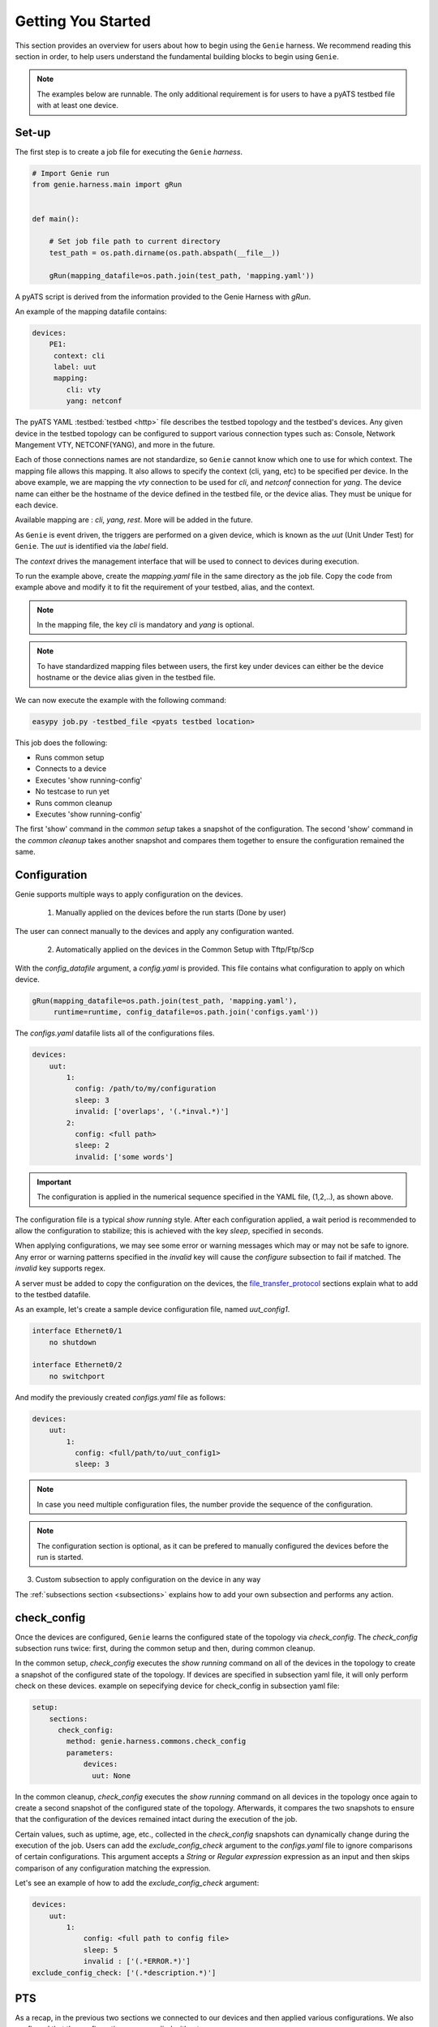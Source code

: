 .. _getting_genie:

Getting You Started
===================

This section provides an overview for users about how to begin using the ``Genie`` harness. 
We recommend reading this section in order, to help users understand the fundamental
building blocks to begin using ``Genie``.

.. note::

    The examples below are runnable. The only additional requirement is for users to have 
    a pyATS testbed file with at least one device.

Set-up
------

The first step is to create a job file for executing the ``Genie`` `harness`.

.. code-block:: python

    # Import Genie run
    from genie.harness.main import gRun


    def main():

        # Set job file path to current directory
        test_path = os.path.dirname(os.path.abspath(__file__))

        gRun(mapping_datafile=os.path.join(test_path, 'mapping.yaml'))

A pyATS script is derived from the information provided to the Genie Harness
with `gRun`.

An example of the mapping datafile contains:

.. code-block:: yaml

    devices:
        PE1:
         context: cli
         label: uut
         mapping:
            cli: vty
            yang: netconf

The pyATS YAML :testbed:`testbed <http>` file describes the testbed topology and the testbed's devices.
Any given device in the testbed topology can be configured to support various connection types such
as: Console, Network Mangement VTY, NETCONF(YANG), and more in the future. 

Each of those connections names are not standardize, so ``Genie`` cannot know
which one to use for which context. The mapping file allows this mapping.  It
also allows to specify the context (cli, yang, etc) to be specified per device.
In the above example, we are mapping the `vty` connection to be used for `cli`, and
`netconf` connection for `yang`. The device name can either be the hostname of the device
defined in the testbed file,  or the device alias. They must be unique for each
device.

Available mapping are : `cli`, `yang`, `rest`. More will be added in the future.

As ``Genie`` is event driven, the triggers are performed on a given device,
which is known as the `uut` (Unit Under Test) for ``Genie``.   The `uut` is
identified via the `label` field. 

The `context` drives the management interface that will be used to connect to
devices during execution. 

To run the example above, create the `mapping.yaml` file in the same directory
as the job file. Copy the code from example above and modify it to fit the
requirement of your testbed, alias, and the context. 

.. note::

    In the mapping file, the key `cli` is mandatory and `yang` is optional.

.. note::

    To have standardized mapping files between users, the first key under
    devices can either be the device hostname or the device alias given in the
    testbed file.

We can now execute the example with the following command:

.. code-block:: bash

    easypy job.py -testbed_file <pyats testbed location>

This job does the following:

* Runs common setup
* Connects to a device
* Executes 'show running-config'
* No testcase to run yet
* Runs common cleanup
* Executes 'show running-config'

The first 'show' command in the `common setup` takes a snapshot of the
configuration. The second 'show' command in the `common cleanup` takes another
snapshot and compares them together to ensure the configuration remained the
same.

.. _harness_configuration:

Configuration
-------------

Genie supports multiple ways to apply configuration on the devices.

  1) Manually applied on the devices before the run starts (Done by user)

The user can connect manually to the devices and apply any configuration wanted.

  2) Automatically applied on the devices in the Common Setup with Tftp/Ftp/Scp

With the `config_datafile` argument, a `config.yaml` is provided. This file
contains what configuration to apply on which device.

.. code-block:: bash

    gRun(mapping_datafile=os.path.join(test_path, 'mapping.yaml'),
         runtime=runtime, config_datafile=os.path.join('configs.yaml'))

The `configs.yaml` datafile lists all of the configurations files.

.. code-block:: yaml

    devices:
        uut:
            1:
              config: /path/to/my/configuration
              sleep: 3
              invalid: ['overlaps', '(.*inval.*)']
            2:
              config: <full path>
              sleep: 2
              invalid: ['some words']

.. important::

    The configuration is applied in the numerical sequence specified in the
    YAML file, (1,2,..), as shown above.

The configuration file is a typical `show running` style. After each
configuration applied, a wait period is recommended to allow the configuration
to stabilize; this is achieved with the key `sleep`, specified in seconds.

When applying configurations, we may see some error or warning messages which
may or may not be safe to ignore. Any error or warning patterns specified in
the `invalid` key will cause the `configure` subsection to fail if matched.
The `invalid` key supports regex.

A server must be added to copy the configuration on the devices, the
`file_transfer_protocol`_ sections explain what to add to the testbed datafile.

As an example, let's create a sample device configuration file, named
`uut_config1`.

.. code-block:: text

   interface Ethernet0/1
       no shutdown

   interface Ethernet0/2
       no switchport

And modify the previously created `configs.yaml` file as follows:

.. code-block:: python

    devices:
        uut:
            1:
              config: <full/path/to/uut_config1>
              sleep: 3

.. note::
    
    In case you need multiple configuration files, the number provide
    the sequence of the configuration.

.. note::

    The configuration section is optional, as it can be prefered to manually
    configured the devices before the run is started.


3) Custom subsection to apply configuration on the device in any way

The :ref:`subsections section <subsections>` explains how to add your own subsection and performs any
action.

.. _check_config:

check_config
------------

Once the devices are configured, ``Genie`` learns the configured
state of the topology via `check_config`. The `check_config` subsection runs twice: 
first, during the common setup and then, during common cleanup. 

In the common setup, `check_config` executes the `show running` command on all of the 
devices in the topology to create a snapshot of the configured state of the topology. 
If devices are specified in subsection yaml file, it will only perform check on these devices.
example on sepecifying device for check_config in subsection yaml file:

.. code-block:: yaml

    setup:
        sections:
          check_config:
            method: genie.harness.commons.check_config
            parameters: 
                devices:
                  uut: None
    

In the common cleanup, `check_config` executes the `show running` command on
all devices in the topology once again to create a second snapshot of the
configured state of the topology. Afterwards, it compares the two snapshots to
ensure that the configuration of the devices remained intact during the
execution of the job.

Certain values, such as uptime, age, etc., collected in the `check_config` snapshots can dynamically change
during the execution of the job. Users can add the `exclude_config_check` argument to the 
`configs.yaml` file to ignore comparisons of certain configurations. 
This argument accepts a `String` or `Regular expression` expression as an input and 
then skips comparison of any configuration matching the expression.

Let's see an example of how to add the `exclude_config_check` argument:

.. code-block:: python

        devices:
            uut:
                1:
                    config: <full path to config file>
                    sleep: 5
                    invalid : ['(.*ERROR.*)']
        exclude_config_check: ['(.*description.*)']
    

.. _PTS:

PTS
---

As a recap, in the previous two sections we connected to our devices and then applied
various configurations. We also confirmed that the configurations were applied
without error.

Once the devices contain configurations, ``Genie`` can learn the state
of the topology via `PTS`. A first round of `profile` snapshots of each feature
are taken during the `common setup` and then a second round of `profile`
snapshots are taken during the `common cleanup`. These snapshots are compared
to those saved in the common setup to confirm that operational states did not
change during the job's execution.

`PTS` learns the configurations applied to a device by creating ``Genie``
:ref:`Ops <ops_guide>` objects or parsed dictionary. These objects are
snapshots of the operational state of the devices in the topology. Multiple
commands (sent by cli/yang/xml) are executed to collect a feature's
state/operational information.

The user can specify which configured features ``Genie`` should learn
using the `pts_features` argument. Each learned feature will create a subsection
in the common setup with prefix `profile_\<feature_name\>`.

Let's add the `pts_features` argument to `gRun` in our job file:

.. code-block:: python

    gRun(mapping_datafile=os.path.join(test_path, 'mapping.yaml'),
         runtime=runtime, config_datafile=os.path.join('configs.yaml'),
         pts_features=['ospf', 'hsrp', 'show ip ospf interface',
                      'show ip ospf interface vrf default'])

By default PTS will only run on the `uut`. It can be modified in the 
`pts_datafile.yaml` file that maps devices to the features listed in the
`pts_datafile` argument as shown below.

Please copy the following code into a new file called `pts_datafile.yaml`.

.. code-block:: yaml

    extends: "%CALLABLE{genie.libs.sdk.genie_yamls.datafile(pts)}"

    ospf:
        devices: ['uut', 'helper']
        exclude:
            - age
            - uptime

    hsrp:
        devices: ['uut', 'helper']
        devices_attributes:
            uut:
                exclude:
                    - next_hello_time
            helper:
                exclude:
                    - next_hello_time
        exclude:
            - date

.. note::

    Be sure to provide devices to each PTS that you would like to execute.
    If no devices are provided, PTS will not run

Certain values taken in the `profile` snapshot for each feature can dynamically
change during execution of the script, such as `uptime`, `age` etc. The user
can choose to exclude comparisons of these values by specifying them with the
`exclude` key, as shown above. Each value can be excluded at the device level
or the feature level.

Let's add the `pts_datafile` argument to `gRun` in our job file.

.. code-block:: python

        gRun(mapping_datafile=os.path.join(test_path, 'mapping.yaml'),
             runtime=runtime, config_datafile=os.path.join('configs.yaml'),
             pts_features=['ospf', 'hsrp'],
             pts_datafile=os.path.join(test_path, 'pts_datafile'))

.. _Golden:

.. note::

    Show command does not need to be added to the PTS file to run. By default
    they will use the same exclude keys as their Verification datafile
    corespondance.

Golden Config
-------------

In the previous sections, we configured our devices and learned the state of the
topology. However, how can we be certain that the state of the topology is
precisely the one we expected?

The `pts_golden_config` compares the `profiles` learned by PTS
in the current run to a profile that has been verified to be
a `golden` snapshot by your team. After each run, a file named `pts` is
generated and saved to the `pyATS` archive directory. This file can then be
saved to a fixed location. This file can then be provided as an argument to the
job file via `pts_golden_config`  argument as shown below.

Let's add the `pts_golden_config` argument to `gRun` in our job file:

.. code-block:: python

        gRun(mapping_datafile=os.path.join(test_path, 'mapping.yaml'),
             runtime=runtime, config_datafile=os.path.join('configs.yaml'),
             pts_features=['ospf', 'hsrp'],
             pts_datafile=os.path.join(test_path, 'pts_datafile'),
             pts_golden_config='<path>/golden_pts')

.. _getting_verification:

Verifications
-------------

A verification is the execution of a command to retrieve the current state of a
device. The state can be retrieved by using `cli`, `yang`, `xml` and so on or a
mix of them.

There are two types of verifications: `Global` and `Local`.

`Global` verifications are run immediately after the `common setup`. At this
stage, the information retrieved is saved as a snapshots.  After each subsequent
trigger, the same set of verifications are executed again and their state is
compared to the previous snapshot.

`Local` verifications are independent of the `Global` verifications. They are
run as subsections of a trigger. A first set of snapshots are taken before
performing the trigger action. A second set of snapshots are taken after the
trigger action and then compared to the first set of snapshots.

The `verification_datafile` specifies which verifications ``Genie`` should run.
Let's create a  `verification_datafile.`

.. code-block:: yaml

    extends: verifications.yaml

    Verify_Ospf:
        groups: ['L3']
        devices: ['uut']
        iteration:
            attempt: 3
            interval: 10
        exclude: ['uptime']
        processors:
            # verification with pre processor
            pre:
                extra_sleep:
                    pkg: genie.libs.sdk
                    method: libs.prepostprocessor.sleep_processor
            # verification with post processor
            post:
                extra_sleep:
                    pkg: genie.libs.sdk
                    method: libs.prepostprocessor.sleep_processor

.. note::

    Be sure to provide a device for each verification that you want to execute.
    If no device is specified, the verification will not run

.. note::

    ``Genie`` libs contains available ready to use processors, For more
    information on how to use them, go to
    :ref:`harness developer <verifications>`.


Certain values taken in the verification snapshot can dynamically change during
execution of the script, such as uptime, age etc. The user can choose to
`exclude` comparison of these values by specifying them with the `exclude` key
as shown in the example above.

At times, configurations on the device require some time to reach a stable
state.  The `iteration` key tells ``Genie`` to rerun the verification for the
number of `attempt` specified while waiting for  `interval` seconds between each
attempt.

.. note::

    Verification failure handling: Whenever a verifications fails due to mismatched
    key values when comparing snapshots, it will mark the section as a failure. At
    this stage, ``Genie`` saves this new snapshot as the `latest` snapshot
    containing the updated key values. It then uses this new snapshot to compare
    verifications snapshots generated after the failure. This reduces
    the number of failing verifications in a run.

The ``Genie`` `SDK` is a community driven library containing verifications
which can be used by ``Genie``.

Let's add the `verification_datafile` argument to `gRun` in our job file in
order to execute Global verifications:

.. code-block:: python

        gRun(mapping_datafile=os.path.join(test_path, 'mapping.yaml'),
             runtime=runtime, config_datafile=os.path.join('configs.yaml'),
             pts_features=['ospf', 'hsrp'],
             pts_datafile=os.path.join(test_path, 'pts_datafile'),
             pts_golden_config='<path>/pts',
             verification_datafile=os.path.join(test_path, 'verification_datafile'))


.. note::

    More information on verification in the developer guide.

.. notes::

    ``Genie``'s infrastructure includes a set of verifications. These verifications are
    stored in the `extends` location.

..
  .. figure:: VerificationSDK.png
    :align: center
    :alt: They can talk

.. _getting_trigger:

Triggers
--------

A trigger is a set of actions and verifications that collectively constitute a
testcase. These actions can include removal/addition of configuration, flapping
protocols/interfaces, perform HA events, and any other actions that users may
want to apply to test their devices. Triggers can also include verifications that
check whether the above actions were performed correctly on the devices. We call these
triggers,  `local verifications`.

The `trigger_datafile` specifies which triggers ``Genie`` should run. Let's
create a  `trigger_datafile`:

.. code-block:: yaml

    extends: "%CALLABLE{genie.libs.sdk.genie_yamls.datafile(trigger)}"

    # Simple trigger which will run on the uut and part of the L3 group
    TriggerShutNoShutOspf:
        groups: ['L3']
        devices: ['uut']
        processors:
            # trigger with pre processor
            pre:
                extra_sleep:
                    pkg: genie.libs.sdk
                    method: libs.prepostprocessor.sleep_processor

    # A trigger with a local verification
    TriggerClearOspf:
        groups: ['L3']
        devices: ['uut']
        verifications:
          Verify_Ospf:
            devices: ['uut']
            devices_attributes:
              uut:
                iteration:
                  attempt: 6
                  interval: 10
            parameters:
                vrf: default
        processors:
            # trigger with post processor
            post:
                extra_sleep:
                    pkg: genie.libs.sdk
                    method: libs.prepostprocessor.sleep_processor
    order: ['TriggerClearOspf']

.. note::

    Be sure sure you specify a device for each trigger you would like to execute.
    If no device is specified, the trigger will not run

.. notes::

    The local verification name must match a verification which exists in the
    `verification_datafile`

.. notes::

    The local verification parameters defined here will overwrite existing
    parameter which exists in the `verification_datafile`

.. notes::

    The `order` key define the order of execution. If a trigger is not a part of
    the list, the trigger will still execute but in a arbitrary order as python
    dictionaries are unordered.

.. notes::

    ``Genie``'s infrastructure includes a set of triggers. These triggers are
    stored in the `extends` location.  For more information, please consult the
    :ref:`datafile page <datafile>`.

.. note::

    ``Genie`` libs contains available ready to use processors, For more
    information on how to use them, go to
    :ref:`harness developer <triggers>`.

The ``Genie`` `SDK` is a community driven library containing triggers which can
be used by ``Genie``.

Let's add the `trigger_datafile` argument to `gRun` in our job file.

.. code-block:: python

        gRun(mapping_datafile=os.path.join(test_path, 'mapping.yaml'),
             runtime=runtime, config_datafile=os.path.join('configs.yaml'),
             pts_features=['ospf', 'hsrp'],
             pts_datafile=os.path.join(test_path, 'pts_datafile'),
             pts_golden_config='<path>/pts',
             verification_datafile=os.path.join(test_path, 'verification_datafile'),
             trigger_datafile=os.path.join(test_path, 'trigger_datafile'),
             trigger_uids=['TriggerShutNoShutOspf', 'TriggerClearOspf'])

..
  .. figure:: GenieTriggerSdk.png
    :align: center
    :alt: They can talk

.. _file_transfer_protocol:

File Transfer Protocol
----------------------

The file transfer protocol to be used during common setup copy configuration
section or during copy cores/crashdumps in later stages in the run can be set
by the user in the job file.

It is an optional argument, if user didn't provide it in the job file. The
protocol will be extracted from the testbed yaml file as shown below.

.. code-block:: yaml

    testbed:
      name: <testbed name>
      servers:
          <File Transfer Protocol>:
              address: <tftp server ip address>
              path: <tftpboot location>

The valid transfer protocols are 'tftp', 'ftp' and 'scp'.

Let's add the `filetransfer_protocol` argument to `gRun` in our job file:

.. code-block:: python

        gRun(mapping_datafile=os.path.join(test_path, 'mapping.yaml'),
             runtime=runtime, config_datafile=os.path.join('configs.yaml'),
             pts_features=['ospf', 'hsrp'],
             pts_datafile=os.path.join(test_path, 'pts_datafile'),
             pts_golden_config='<path>/pts',
             filetransfer_protocol='tftp')

.. _harness_pool:

Connection Pool
---------------

Performance! Speed! With a connection pool commands on the same devices are not
send one after the other,  but in parallel!  User can provide `pool_size`
argument in the :ref:`Mapping datafile <mapping_datafile>` and will be able to start a pool of
connections during the genie script run.  Refer to pyATS
:connection-pool:`connection-pool <http>` for more details about connection
sharing.
